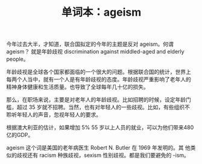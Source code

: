#+LAYOUT: post
#+TITLE: 单词本：ageism
#+TAGS: English
#+CATEGORIES: language

今年过去大半，才知道，联合国拟定的今年的主题是反对 ageism。何谓 ageism？
就是年龄歧视 discrimination against middled-aged and elderly people。

年龄歧视是全球各个国家都面临的一个很大的问题。根据联合国的统计，世界上
每两个人当中，就有一个人是有年龄歧视的态度。年龄歧视严重影响了老年人的
精神身体健康和生活质量。也导致了全球每年几十亿的损失。

那么，在职场来说，主要是对老年人的年龄歧视。比如招聘的时候，设定年龄门
槛，超过 35 岁就不招聘。当然，也有对年轻人的一些歧视。比如，有些组织不
聆听年轻人的声音，忽视年轻人的要求。

根据澳大利亚的估计，如果增加 5% 55 岁以上人员的就业，可以为他们带来480
亿的GDP。

ageism 这个词是美国的老年病医生 Robert N. Butler 在 1969 年发明的。其
他类似的歧视还有 racism 种族歧视，sexism 性别歧视。都是我们要避免的
-ism。
